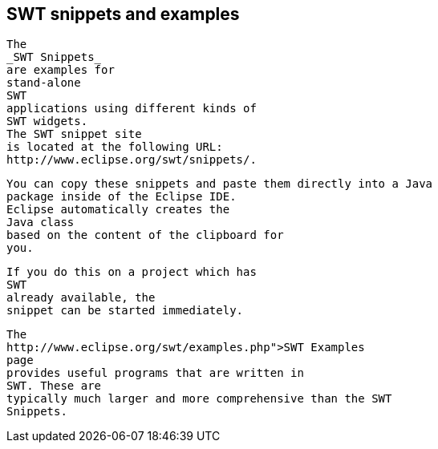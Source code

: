 == SWT snippets and examples


	
		The
		_SWT Snippets_
		are examples for
		stand-alone
		SWT
		applications using different kinds of
		SWT widgets.
		The SWT snippet site
		is located at the following URL:
		http://www.eclipse.org/swt/snippets/.
	
	
		You can copy these snippets and paste them directly into a Java
		package inside of the Eclipse IDE.
		Eclipse automatically creates the
		Java class
		based on the content of the clipboard for
		you.
	
	
		If you do this on a project which has
		SWT
		already available, the
		snippet can be started immediately.
	
	
		The
		http://www.eclipse.org/swt/examples.php">SWT Examples
		page
		provides useful programs that are written in
		SWT. These are
		typically much larger and more comprehensive than the SWT
		Snippets.
	



